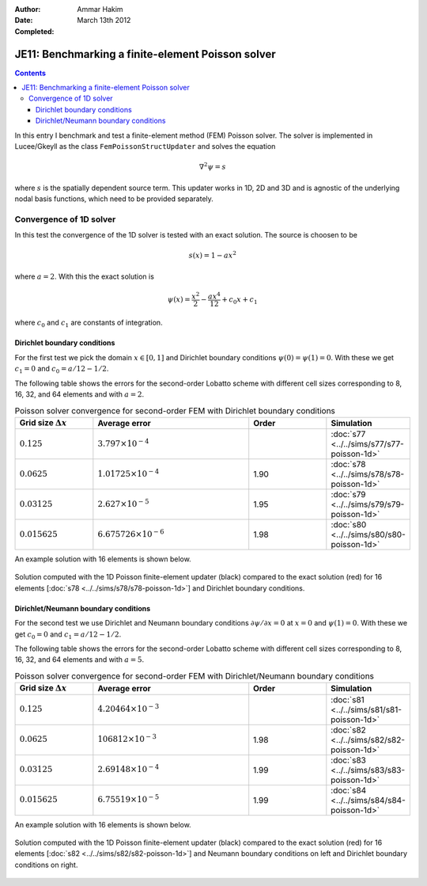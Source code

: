 :Author: Ammar Hakim
:Date: March 13th 2012
:Completed: 

JE11: Benchmarking a finite-element Poisson solver
==================================================

.. contents::

In this entry I benchmark and test a finite-element method (FEM)
Poisson solver. The solver is implemented in Lucee/Gkeyll as the class
``FemPoissonStructUpdater`` and solves the equation

.. math::

  \nabla^2 \psi = s

where :math:`s` is the spatially dependent source term. This updater
works in 1D, 2D and 3D and is agnostic of the underlying nodal basis
functions, which need to be provided separately.

Convergence of 1D solver
------------------------

In this test the convergence of the 1D solver is tested with an exact
solution. The source is choosen to be

.. math::

 s(x) = 1-ax^2

where :math:`a=2`. With this the exact solution is

.. math::

 \psi(x) = \frac{x^2}{2} - \frac{ax^4}{12} + c_0 x + c_1

where :math:`c_0` and :math:`c_1` are constants of integration. 

Dirichlet boundary conditions
+++++++++++++++++++++++++++++

For the first test we pick the domain :math:`x\in [0,1]` and Dirichlet
boundary conditions :math:`\psi(0)=\psi(1)=0`. With these we get
:math:`c_1=0` and :math:`c_0=a/12-1/2`.

The following table shows the errors for the second-order Lobatto
scheme with different cell sizes corresponding to 8, 16, 32, and 64
elements and with :math:`a=2`.

.. list-table:: Poisson solver convergence for second-order FEM with
		Dirichlet boundary conditions
  :header-rows: 1
  :widths: 20,40,20,20

  * - Grid size :math:`\Delta x`
    - Average error
    - Order
    - Simulation
  * - :math:`0.125`
    - :math:`3.797 \times 10^{-4}`
    - 
    - :doc:`s77 <../../sims/s77/s77-poisson-1d>`
  * - :math:`0.0625`
    - :math:`1.01725 \times 10^{-4}`
    - 1.90
    - :doc:`s78 <../../sims/s78/s78-poisson-1d>`
  * - :math:`0.03125`
    - :math:`2.627\times 10^{-5}`
    - 1.95
    - :doc:`s79 <../../sims/s79/s79-poisson-1d>`
  * - :math:`0.015625`
    - :math:`6.675726\times 10^{-6}`
    - 1.98
    - :doc:`s80 <../../sims/s80/s80-poisson-1d>`

An example solution with 16 elements is shown below.

.. figure:: s78-poisson-cmp.png
  :width: 100%
  :align: center

  Solution computed with the 1D Poisson finite-element updater (black)
  compared to the exact solution (red) for 16 elements [:doc:`s78
  <../../sims/s78/s78-poisson-1d>`] and Dirichlet boundary conditions.

Dirichlet/Neumann boundary conditions
+++++++++++++++++++++++++++++++++++++

For the second test we use Dirichlet and Neumann boundary conditions
:math:`{\partial \psi}/{\partial x}=0` at :math:`x=0` and
:math:`\psi(1)=0`. With these we get :math:`c_0=0` and
:math:`c_1=a/12-1/2`.

The following table shows the errors for the second-order Lobatto
scheme with different cell sizes corresponding to 8, 16, 32, and 64
elements and with :math:`a=5`.

.. list-table:: Poisson solver convergence for second-order FEM with
		Dirichlet/Neumann boundary conditions
  :header-rows: 1
  :widths: 20,40,20,20

  * - Grid size :math:`\Delta x`
    - Average error
    - Order
    - Simulation
  * - :math:`0.125`
    - :math:`4.20464 \times 10^{-3}`
    - 
    - :doc:`s81 <../../sims/s81/s81-poisson-1d>`
  * - :math:`0.0625`
    - :math:`106812 \times 10^{-3}`
    - 1.98
    - :doc:`s82 <../../sims/s82/s82-poisson-1d>`
  * - :math:`0.03125`
    - :math:`2.69148\times 10^{-4}`
    - 1.99
    - :doc:`s83 <../../sims/s83/s83-poisson-1d>`
  * - :math:`0.015625`
    - :math:`6.75519\times 10^{-5}`
    - 1.99
    - :doc:`s84 <../../sims/s84/s84-poisson-1d>`

An example solution with 16 elements is shown below.

.. figure:: s82-poisson-cmp.png
  :width: 100%
  :align: center

  Solution computed with the 1D Poisson finite-element updater (black)
  compared to the exact solution (red) for 16 elements [:doc:`s82
  <../../sims/s82/s82-poisson-1d>`] and Neumann boundary conditions on
  left and Dirichlet boundary conditions on right.
